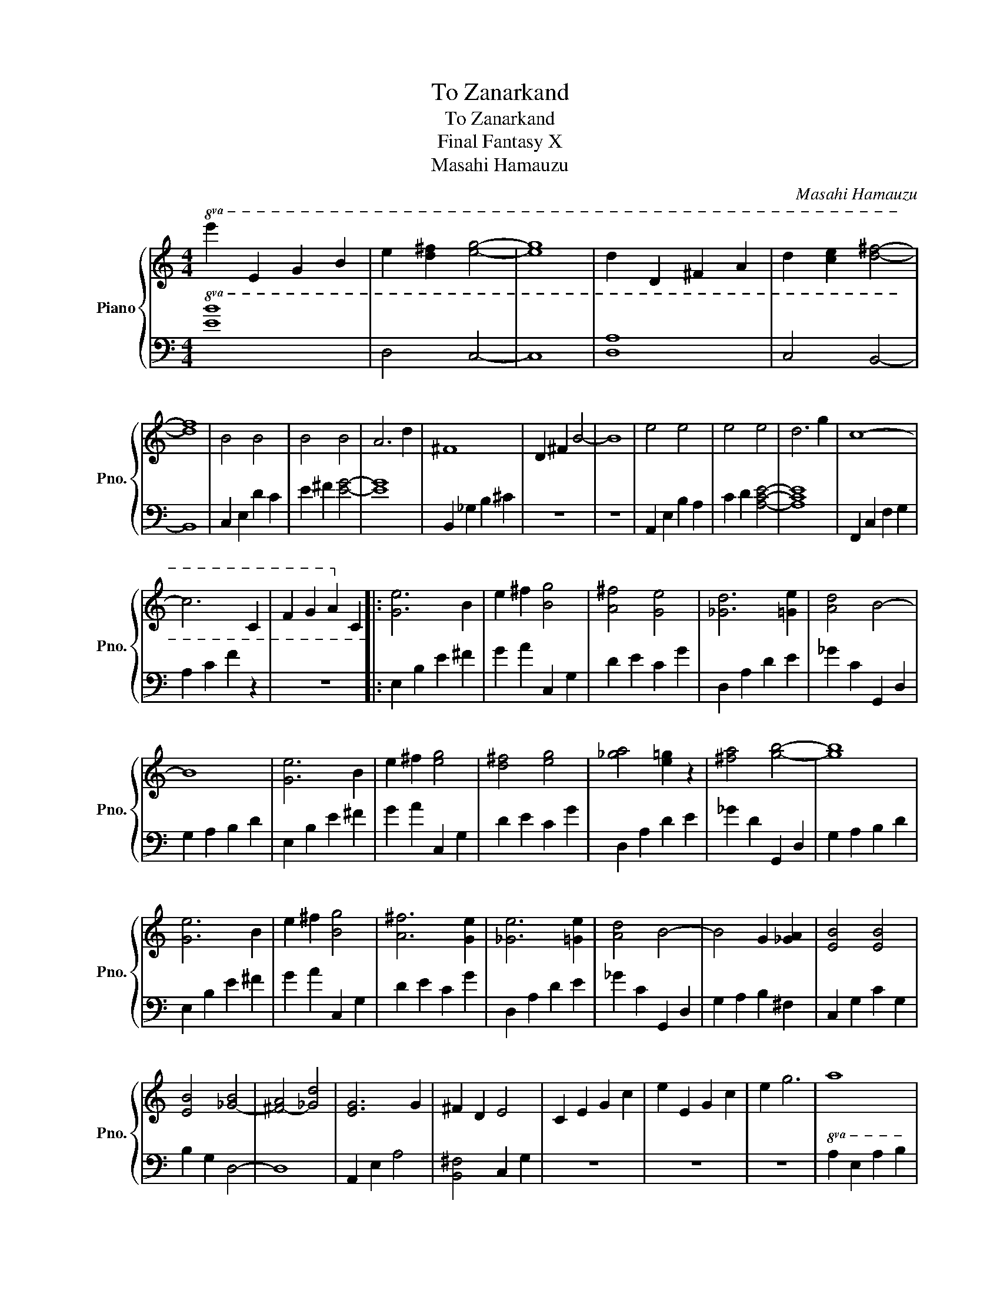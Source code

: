 X:1
T:To Zanarkand
T:To Zanarkand
T:Final Fantasy X
T:Masahi Hamauzu
C:Masahi Hamauzu
%%score { 1 | 2 }
L:1/8
M:4/4
K:C
V:1 treble nm="Piano" snm="Pno."
V:2 bass 
V:1
!8va(! e'2 e2 g2 b2 | e'2 [d'^f']2 [e'g']4- | [e'g']8 | d'2 d2 ^f2 a2 | d'2 [c'e']2 [d'^f']4- | %5
 [d'f']8 | b4 b4 | b4 b4 | a6 d'2 | ^f8 | d2 ^f2 b4- | b8 | e'4 e'4 | e'4 e'4 | d'6 g'2 | c'8- | %16
 c'6 c2 | f2 g2 a2!8va)! c2 |: [Ge]6 B2 | e2 ^f2 [Bg]4 | [A^f]4 [Ge]4 | [_Gd]6 [=Ge]2 | [Ad]4 B4- | %23
 B8 | [Ge]6 B2 | e2 ^f2 [eg]4 | [d^f]4 [eg]4 | [_ga]4 [e=g]2 z2 | [^fa]4 [gb]4- | [gb]8 | %30
 [Ge]6 B2 | e2 ^f2 [Bg]4 | [A^f]6 [Ge]2 | [_Ge]6 [=Ge]2 | [Ad]4 B4- | B4 G2 [_GA]2 | [EB]4 [EB]4 | %37
 [EB]4 [_G-B]4 | [^F-A]4 [_Gd]4 | [EG]6 G2 | ^F2 D2 E4 | C2 E2 G2 c2 | e2 E2 G2 c2 | e2 g6 | a8 | %45
 [c'e']4 [ae']4 | d'4 [fc']4 | [gb]8 | !Mi!e'3- [ee'-]/[ge']/ e'4- | e'8 | [^fb]8 | %51
 !Fa#!^f'3 a/^c'/ f'4- | f'8 | [ea]8 | e'3 _g/b/ e'4 | _e'8 | B8 | [_G_g]4 [Ag]4 | [Ge]4 [^Fd]4 | %59
 [E_d]8 | [Ba]4 [A_da]4- | [Ada]8 | [_A^c_a]4 e4 | _d4 [GB]4- | [GB]4 ^f4 | A6 _G2 | %66
 [EA]4 [_EB]4- | [EB]8- | [EB]8- | [EB]8 |] %70
V:2
!8va(! [EB]8 | D4 C4- | C8 | [DA]8 | C4 B,4- | B,8 | C2 E2 d2 c2 | e2 ^f2 [eg]4- | [eg]8 | %9
 B,2 _G2 B2 ^c2 | z8 | z8 | A,2 E2 B2 A2 | c2 d2 [Ace]4- | [Ace]8 | F,2 C2 F2 G2 | A2 c2 f2 z2 | %17
 z8!8va)! |: E,2 B,2 E2 ^F2 | G2 A2 C,2 G,2 | D2 E2 C2 G2 | D,2 A,2 D2 E2 | _G2 C2 G,,2 D,2 | %23
 G,2 A,2 B,2 D2 | E,2 B,2 E2 ^F2 | G2 A2 C,2 G,2 | D2 E2 C2 G2 | D,2 A,2 D2 E2 | _G2 D2 G,,2 D,2 | %29
 G,2 A,2 B,2 D2 | E,2 B,2 E2 ^F2 | G2 A2 C,2 G,2 | D2 E2 C2 G2 | D,2 A,2 D2 E2 | _G2 C2 G,,2 D,2 | %35
 G,2 A,2 B,2 ^F,2 | C,2 G,2 C2 G,2 | B,2 G,2 D,4- | D,8 | A,,2 E,2 A,4 | [B,,^F,]4 C,2 G,2 | z8 | %42
 z8 | z8 |!8va(! A,2 E2 A2 B2 | c2 e2 F,2 C2 | F2 G2 A2 c2 | G,2 D2 G2 A2 | B2 d2 E,2 B,2 | %49
 E2 _G2 =G2 B2 | B,2 ^F2 B2 _d2 | d2 e2 ^F4- | F8 | A,2 E2 A2 B2 | c2 A2 [B,B]4- | %55
 [B,B]4!8va)! B,2 A,2 | B,,2 _G,2 B,2 _D2 | D2 _G,2 G,,2 D,2 | G,2 A,2 B,2 D,2 | A,,2 E,2 A,2 B,2 | %60
 _D2 E,2 ^F,,2 ^C,2 | ^F,2 ^G,2 A,2 B,2 | [^C,^G,]8- | [C,G,]4 G,,4- | G,,4 [B,D]4 | [^F,^C]8 | %66
 A,4 B,,,2 B,,2 | _E,2 _G,2 B,2 ^D2 | ^F8- | F8 |] %70

